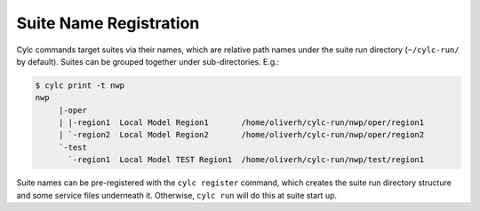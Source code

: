 .. _SuiteRegistration:

Suite Name Registration
=======================

Cylc commands target suites via their names, which are relative path names
under the suite run directory (``~/cylc-run/`` by default). Suites can
be grouped together under sub-directories. E.g.:

.. code-block:: bash

   $ cylc print -t nwp
   nwp
	|-oper
	| |-region1  Local Model Region1       /home/oliverh/cylc-run/nwp/oper/region1
	| `-region2  Local Model Region2       /home/oliverh/cylc-run/nwp/oper/region2
	`-test
	  `-region1  Local Model TEST Region1  /home/oliverh/cylc-run/nwp/test/region1

Suite names can be pre-registered with the ``cylc register`` command,
which creates the suite run directory structure and some service files
underneath it. Otherwise, ``cylc run`` will do this at suite start up.
